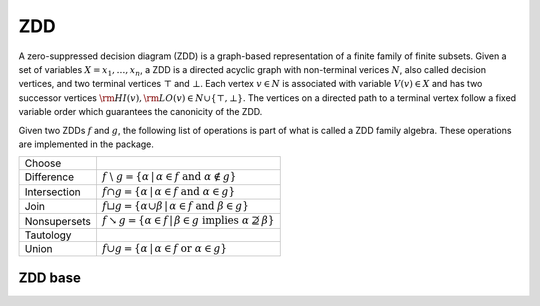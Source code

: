 ZDD
===

A zero-suppressed decision diagram (ZDD) is a graph-based representation of a
finite family of finite subsets. Given a set of variables
:math:`X = {x_1, \dots, x_n}`, a ZDD is a directed acyclic graph with
non-terminal verices :math:`N`, also called decision vertices, and two terminal
vertices :math:`\top` and :math:`\bot`. Each vertex :math:`v \in N` is
associated with variable :math:`V(v) \in X` and has two successor vertices
:math:`{\rm HI}(v), {\rm LO}(v) \in N \cup \{\top, \bot\}`. The vertices on a
directed path to a terminal vertex follow a fixed variable order which
guarantees the canonicity of the ZDD.

Given two ZDDs :math:`f` and :math:`g`, the following list of operations is
part of what is called a ZDD family algebra. These operations are implemented
in the package.


.. |diff| replace:: :math:`f \;\backslash\; g = \{\alpha \, | \, \alpha \in f \; \text{and} \; \alpha \notin g\}`
.. |inter| replace:: :math:`f \cap g = \{\alpha \, | \, \alpha \in f \; \text{and} \; \alpha \in g\}`
.. |join| replace:: :math:`f \sqcup g = \{\alpha \cup \beta \, | \, \alpha \in f \; \text{and} \; \beta \in g\}`
.. |nonsup| replace:: :math:`f \searrow g = \{\alpha \in f\, | \, \beta \in g \; \text{implies} \; \alpha \nsupseteq \beta\}`
.. |union| replace:: :math:`f \cup g = \{\alpha \, | \, \alpha \in f \; \text{or} \; \alpha \in g\}`

+--------------------------------+----------+
| Choose                         |          |
+--------------------------------+----------+
| Difference                     | |diff|   |
+--------------------------------+----------+
| Intersection                   | |inter|  |
+--------------------------------+----------+
| Join                           | |join|   |
+--------------------------------+----------+
| Nonsupersets                   | |nonsup| |
+--------------------------------+----------+
| Tautology                      |          |
+--------------------------------+----------+
| Union                          | |union|  |
+--------------------------------+----------+

ZDD base
--------

.. doxygenclass:: bill::zdd_base
   :members: zdd_base, bottom, top, elementary, ref, deref, garbage_collect
   :no-link:
